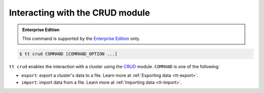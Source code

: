 .. _tt-crud:

Interacting with the CRUD module
================================

..  admonition:: Enterprise Edition
    :class: fact

    This command is supported by the `Enterprise Edition <https://www.tarantool.io/compare/>`_ only.

..  code-block:: console

    $ tt crud COMMAND [COMMAND_OPTION ...]

``tt crud`` enables the interaction with a cluster using the `CRUD <https://github.com/tarantool/crud>`_ module.
``COMMAND`` is one of the following:

*   ``export``: export a cluster's data to a file. Learn more at :ref:`Exporting data <tt-export>`.
*   ``import``: import data from a file. Learn more at :ref:`Importing data <tt-import>`.
